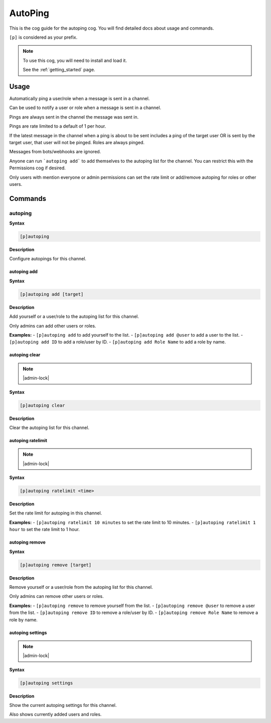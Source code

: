 .. _autoping:

========
AutoPing
========

This is the cog guide for the autoping cog. You will
find detailed docs about usage and commands.

``[p]`` is considered as your prefix.

.. note::

    To use this cog, you will need to install and load it.

    See the :ref:`getting_started` page.

.. _autoping-usage:

-----
Usage
-----

Automatically ping a user/role when a message is sent in a channel.

Can be used to notify a user or role when a message is sent in a channel.

Pings are always sent in the channel the message was sent in.

Pings are rate limited to a default of 1 per hour.

If the latest message in the channel when a ping is about to be sent includes a ping of the target user OR is sent by the target user, that user will not be pinged. Roles are always pinged.

Messages from bots/webhooks are ignored.

Anyone can run ```autoping add``` to add themselves to the autoping list for the channel. You can restrict this with the Permissions cog if desired.

Only users with mention everyone or admin permissions can set the rate limit or add/remove autoping for roles or other users.


.. _autoping-commands:

--------
Commands
--------

.. _autoping-command-autoping:

^^^^^^^^
autoping
^^^^^^^^

**Syntax**

.. code-block:: none

    [p]autoping 

**Description**

Configure autopings for this channel.

.. _autoping-command-autoping-add:

""""""""""""
autoping add
""""""""""""

**Syntax**

.. code-block:: none

    [p]autoping add [target]

**Description**

Add yourself or a user/role to the autoping list for this channel.

Only admins can add other users or roles.

**Examples:**
- ``[p]autoping add`` to add yourself to the list.
- ``[p]autoping add @user`` to add a user to the list.
- ``[p]autoping add ID`` to add a role/user by ID.
- ``[p]autoping add Role Name`` to add a role by name.

.. _autoping-command-autoping-clear:

""""""""""""""
autoping clear
""""""""""""""

.. note:: |admin-lock|

**Syntax**

.. code-block:: none

    [p]autoping clear 

**Description**

Clear the autoping list for this channel.

.. _autoping-command-autoping-ratelimit:

""""""""""""""""""
autoping ratelimit
""""""""""""""""""

.. note:: |admin-lock|

**Syntax**

.. code-block:: none

    [p]autoping ratelimit <time>

**Description**

Set the rate limit for autoping in this channel.

**Examples:**
- ``[p]autoping ratelimit 10 minutes`` to set the rate limit to 10 minutes.
- ``[p]autoping ratelimit 1 hour`` to set the rate limit to 1 hour.

.. _autoping-command-autoping-remove:

"""""""""""""""
autoping remove
"""""""""""""""

**Syntax**

.. code-block:: none

    [p]autoping remove [target]

**Description**

Remove yourself or a user/role from the autoping list for this channel.

Only admins can remove other users or roles.

**Examples:**
- ``[p]autoping remove`` to remove yourself from the list.
- ``[p]autoping remove @user`` to remove a user from the list.
- ``[p]autoping remove ID`` to remove a role/user by ID.
- ``[p]autoping remove Role Name`` to remove a role by name.

.. _autoping-command-autoping-settings:

"""""""""""""""""
autoping settings
"""""""""""""""""

.. note:: |admin-lock|

**Syntax**

.. code-block:: none

    [p]autoping settings 

**Description**

Show the current autoping settings for this channel.

Also shows currently added users and roles.
